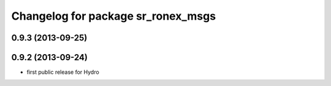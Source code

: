 ^^^^^^^^^^^^^^^^^^^^^^^^^^^^^^^^^^^
Changelog for package sr_ronex_msgs
^^^^^^^^^^^^^^^^^^^^^^^^^^^^^^^^^^^

0.9.3 (2013-09-25)
------------------

0.9.2 (2013-09-24)
------------------
* first public release for Hydro

